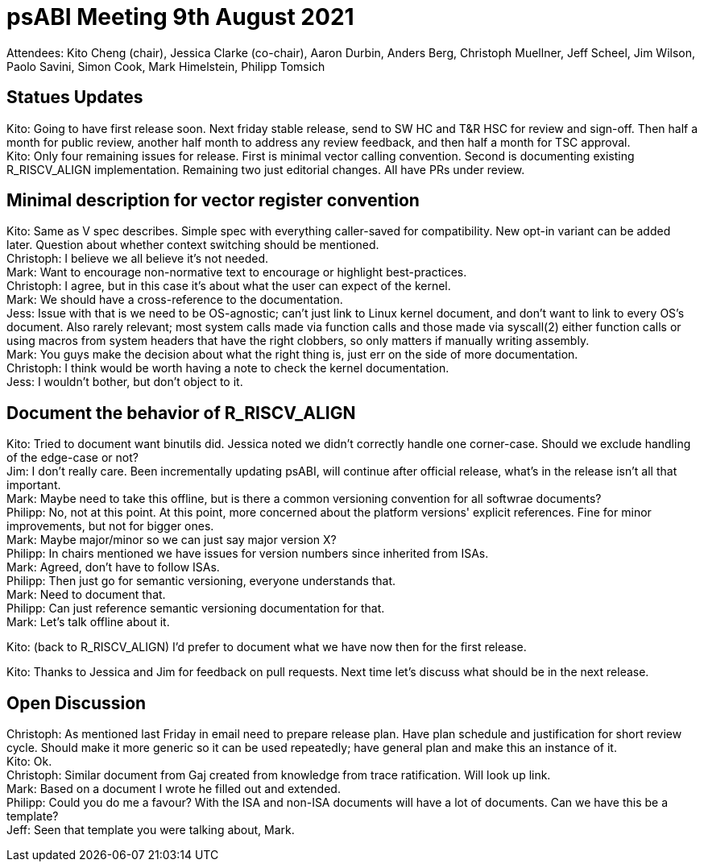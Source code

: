 = psABI Meeting 9th August 2021

Attendees: Kito Cheng (chair), Jessica Clarke (co-chair), Aaron Durbin, Anders Berg, Christoph Muellner, Jeff Scheel, Jim Wilson, Paolo Savini, Simon Cook, Mark Himelstein, Philipp Tomsich

== Statues Updates

Kito: Going to have first release soon. Next friday stable release, send to SW HC and T&R HSC for review and sign-off. Then half a month for public review, another half month to address any review feedback, and then half a month for TSC approval. +
Kito: Only four remaining issues for release. First is minimal vector calling convention. Second is documenting existing R_RISCV_ALIGN implementation. Remaining two just editorial changes. All have PRs under review.

== Minimal description for vector register convention

Kito: Same as V spec describes. Simple spec with everything caller-saved for compatibility. New opt-in variant can be added later. Question about whether context switching should be mentioned. +
Christoph: I believe we all believe it's not needed. +
Mark: Want to encourage non-normative text to encourage or highlight best-practices. +
Christoph: I agree, but in this case it's about what the user can expect of the kernel. +
Mark: We should have a cross-reference to the documentation. +
Jess: Issue with that is we need to be OS-agnostic; can't just link to Linux kernel document, and don't want to link to every OS's document. Also rarely relevant; most system calls made via function calls and those made via syscall(2) either function calls or using macros from system headers that have the right clobbers, so only matters if manually writing assembly. +
Mark: You guys make the decision about what the right thing is, just err on the side of more documentation. +
Christoph: I think would be worth having a note to check the kernel documentation. +
Jess: I wouldn't bother, but don't object to it.

== Document the behavior of R_RISCV_ALIGN

Kito: Tried to document want binutils did. Jessica noted we didn't correctly handle one corner-case. Should we exclude handling of the edge-case or not? +
Jim: I don't really care. Been incrementally updating psABI, will continue after official release, what's in the release isn't all that important. +
Mark: Maybe need to take this offline, but is there a common versioning convention for all softwrae documents? +
Philipp: No, not at this point. At this point, more concerned about the platform versions' explicit references. Fine for minor improvements, but not for bigger ones. +
Mark: Maybe major/minor so we can just say major version X? +
Philipp: In chairs mentioned we have issues for version numbers since inherited from ISAs. +
Mark: Agreed, don't have to follow ISAs. +
Philipp: Then just go for semantic versioning, everyone understands that. +
Mark: Need to document that. +
Philipp: Can just reference semantic versioning documentation for that. +
Mark: Let's talk offline about it.

Kito: (back to R_RISCV_ALIGN) I'd prefer to document what we have now then for the first release.

Kito: Thanks to Jessica and Jim for feedback on pull requests. Next time let's discuss what should be in the next release.

== Open Discussion

Christoph: As mentioned last Friday in email need to prepare release plan. Have plan schedule and justification for short review cycle. Should make it more generic so it can be used repeatedly; have general plan and make this an instance of it. +
Kito: Ok. +
Christoph: Similar document from Gaj created from knowledge from trace ratification. Will look up link. +
Mark: Based on a document I wrote he filled out and extended. +
Philipp: Could you do me a favour? With the ISA and non-ISA documents will have a lot of documents. Can we have this be a template? +
Jeff: Seen that template you were talking about, Mark.
